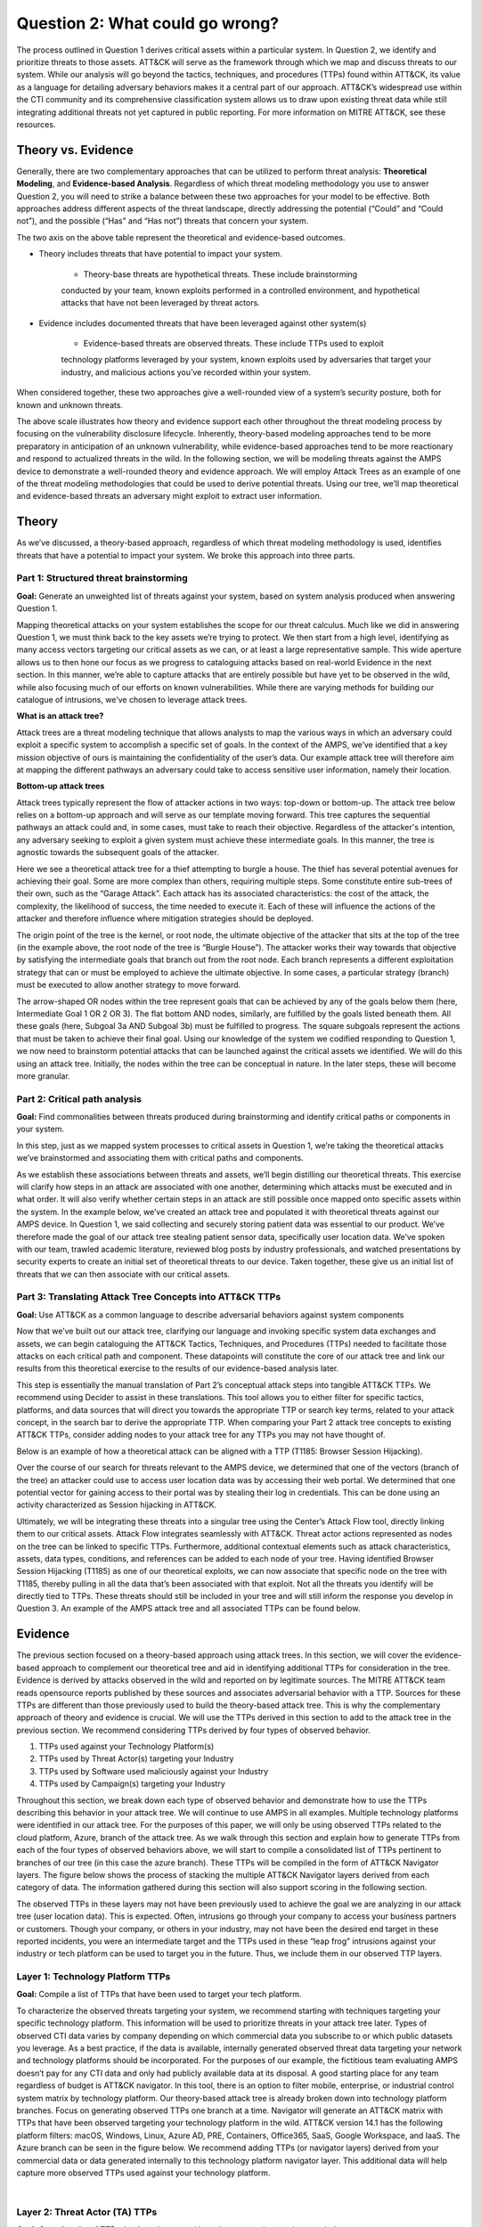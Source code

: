 Question 2: What could go wrong?
===============================
The process outlined in Question 1 derives critical assets within a particular system.
In Question 2, we identify and prioritize threats to those assets. ATT&CK will serve as
the framework through which we map and discuss threats to our system. While our
analysis will go beyond the tactics, techniques, and procedures (TTPs) found within
ATT&CK, its value as a language for detailing adversary behaviors makes it a central
part of our approach. ATT&CK’s widespread use within the CTI community and its
comprehensive classification system allows us to draw upon existing threat data while
still integrating additional threats not yet captured in public reporting.
For more information on MITRE ATT&CK, see these resources.

Theory vs. Evidence
-------------------
Generally, there are two complementary approaches that can be utilized to perform
threat analysis: **Theoretical Modeling**, and **Evidence-based Analysis**. Regardless of
which threat modeling methodology you use to answer Question 2, you will need to
strike a balance between these two approaches for your model to be effective. Both
approaches address different aspects of the threat landscape, directly addressing the
potential (“Could” and “Could not”), and the possible (“Has” and “Has not”) threats
that concern your system.

The two axis on the above table represent the theoretical and evidence-based outcomes.

* Theory includes threats that have potential to impact your system.

   * Theory-base threats are hypothetical threats. These include brainstorming
   conducted by your team, known exploits performed in a controlled environment, and
   hypothetical attacks that have not been leveraged by threat actors.

* Evidence includes documented threats that have been leveraged against other system(s)

   * Evidence-based threats are observed threats. These include TTPs used to exploit
   technology platforms leveraged by your system, known exploits used by adversaries
   that target your industry, and malicious actions you’ve recorded within your system.

When considered together, these two approaches give a well-rounded view of a system’s
security posture, both for known and unknown threats.

The above scale illustrates how theory and evidence support each other throughout the
threat modeling process by focusing on the vulnerability disclosure lifecycle.
Inherently, theory-based modeling approaches tend to be more preparatory in
anticipation of an unknown vulnerability, while evidence-based approaches tend to be
more reactionary and respond to actualized threats in the wild.
In the following section, we will be modeling threats against the AMPS device to
demonstrate a well-rounded theory and evidence approach. We will employ Attack Trees
as an example of one of the threat modeling methodologies that could be used to derive
potential threats. Using our tree, we’ll map theoretical and evidence-based threats an
adversary might exploit to extract user information.

Theory
------
As we’ve discussed, a theory-based approach, regardless of which threat modeling
methodology is used, identifies threats that have a potential to impact your system.
We broke this approach into three parts.

Part 1: Structured threat brainstorming
~~~~~~~~~~~~~~~~~~~~~~~~~~~~~~~~~~~~~~~
**Goal:** Generate an unweighted list of threats against your system, based on system
analysis produced when answering Question 1.

Mapping theoretical attacks on your system establishes the scope for our threat
calculus. Much like we did in answering Question 1, we must think back to the key
assets we’re trying to protect. We then start from a high level, identifying as many
access vectors targeting our critical assets as we can, or at least a large
representative sample. This wide aperture allows us to then hone our focus as we
progress to cataloguing attacks based on real-world Evidence in the next section. In
this manner, we’re able to capture attacks that are entirely possible but have yet to
be observed in the wild, while also focusing much of our efforts on known
vulnerabilities. While there are varying methods for building our catalogue of
intrusions, we’ve chosen to leverage attack trees.

**What is an attack tree?**

Attack trees are a threat modeling technique that allows analysts to map the various
ways in which an adversary could exploit a specific system to accomplish a specific
set of goals. In the context of the AMPS, we’ve identified that a key mission
objective of ours is maintaining the confidentiality of the user’s data.  Our example
attack tree will therefore aim at mapping the different pathways an adversary could
take to access sensitive user information, namely their location.

**Bottom-up attack trees**

Attack trees typically represent the flow of attacker actions in two ways: top-down or
bottom-up. The attack tree below relies on a bottom-up approach and will serve as our
template moving forward. This tree captures the sequential pathways an attack could
and, in some cases, must take to reach their objective. Regardless of the attacker's
intention, any adversary seeking to exploit a given system must achieve these
intermediate goals. In this manner, the tree is agnostic towards the subsequent goals
of the attacker.

Here we see a theoretical attack tree for a thief attempting to burgle a house.
The thief has several potential avenues for achieving their goal. Some are more
complex than others, requiring multiple steps. Some constitute entire sub-trees of
their own, such as the “Garage Attack”. Each attack has its associated characteristics:
the cost of the attack, the complexity, the likelihood of success, the time needed to
execute it. Each of these will influence the actions of the attacker and therefore
influence where mitigation strategies should be deployed.

The origin point of the tree is the kernel, or root node, the ultimate objective of
the attacker that sits at the top of the tree (in the example above, the root node of
the tree is “Burgle House”). The attacker works their way towards that objective by
satisfying the intermediate goals that branch out from the root node. Each branch
represents a different exploitation strategy that can or must be employed to achieve
the ultimate objective. In some cases, a particular strategy (branch) must be executed
to allow another strategy to move forward.

The arrow-shaped OR nodes within the tree represent goals that can be achieved by any
of the goals below them (here, Intermediate Goal 1 OR 2 OR 3). The flat bottom AND
nodes, similarly, are fulfilled by the goals listed beneath them. All these goals
(here, Subgoal 3a AND Subgoal 3b) must be fulfilled to progress. The square subgoals
represent the actions that must be taken to achieve their final goal.
Using our knowledge of the system we codified responding to Question 1, we now need to
brainstorm potential attacks that can be launched against the critical assets we
identified. We will do this using an attack tree. Initially, the nodes within the
tree can be conceptual in nature. In the later steps, these will become more granular.

Part 2: Critical path analysis
~~~~~~~~~~~~~~~~~~~~~~~~~~~~~~

**Goal:** Find commonalities between threats produced during brainstorming and identify
critical paths or components in your system.

In this step, just as we mapped system processes to critical assets in Question 1,
we’re taking the theoretical attacks we’ve brainstormed and associating them with
critical paths and components.

As we establish these associations between threats and assets, we’ll begin distilling our theoretical threats. This exercise will clarify how steps in an attack are associated with one another, determining which attacks must be executed and in what order. It will also verify whether certain steps in an attack are still possible once mapped onto specific assets within the system.
In the example below, we’ve created an attack tree and populated it with theoretical threats against our AMPS device. In Question 1, we said collecting and securely storing patient data was essential to our product. We’ve therefore made the goal of our attack tree stealing patient sensor data, specifically user location data. We’ve spoken with our team, trawled academic literature, reviewed blog posts by industry professionals, and watched presentations by security experts to create an initial set of theoretical threats to our device. Taken together, these give us an initial list of threats that we can then associate with our critical assets.

Part 3: Translating Attack Tree Concepts into ATT&CK TTPs
~~~~~~~~~~~~~~~~~~~~~~~~~~~~~~~~~~~~~~~~~~~~~~~~~~~~~~~~~
**Goal:** Use ATT&CK as a common language to describe adversarial behaviors against system components

Now that we’ve built out our attack tree, clarifying our language and invoking specific system data exchanges and assets, we can begin cataloguing the ATT&CK Tactics, Techniques, and Procedures (TTPs) needed to facilitate those attacks on each critical path and component. These datapoints will constitute the core of our attack tree and link our results from this theoretical exercise to the results of our evidence-based analysis later.

This step is essentially the manual translation of Part 2’s conceptual attack steps into tangible ATT&CK TTPs. We recommend using Decider to assist in these translations. This tool allows you to either filter for specific tactics, platforms, and data sources that will direct you towards the appropriate TTP or search key terms, related to your attack concept, in the search bar to derive the appropriate TTP. When comparing your Part 2 attack tree concepts to existing ATT&CK TTPs, consider adding nodes to your attack tree for any TTPs you may not have thought of.

Below is an example of how a theoretical attack can be aligned with a TTP (T1185: Browser Session Hijacking).

Over the course of our search for threats relevant to the AMPS device, we determined that one of the vectors (branch of the tree) an attacker could use to access user location data was by accessing their web portal. We determined that one potential vector for gaining access to their portal was by stealing their log in credentials. This can be done using an activity characterized as Session hijacking in ATT&CK.

Ultimately, we will be integrating these threats into a singular tree using the Center’s Attack Flow tool, directly linking them to our critical assets. Attack Flow integrates seamlessly with ATT&CK. Threat actor actions represented as nodes on the tree can be linked to specific TTPs. Furthermore, additional contextual elements such as attack characteristics, assets, data types, conditions, and references can be added to each node of your tree. Having identified Browser Session Hijacking (T1185) as one of our theoretical exploits, we can now associate that specific node on the tree with T1185, thereby pulling in all the data that’s been associated with that exploit. Not all the threats you identify will be directly tied to TTPs. These threats should still be included in your tree and will still inform the response you develop in Question 3.
An example of the AMPS attack tree and all associated TTPs can be found below.

Evidence
---------
The previous section focused on a theory-based approach using attack trees. In this section, we will cover the evidence-based approach to complement our theoretical tree and aid in identifying additional TTPs for consideration in the tree. Evidence is derived by attacks observed in the wild and reported on by legitimate sources. The MITRE ATT&CK team reads opensource reports published by these sources and associates adversarial behavior with a TTP. Sources for these TTPs are different than those previously used to build the theory-based attack tree.  This is why the complementary approach of theory and evidence is crucial. We will use the TTPs derived in this section to add to the attack tree in the previous section. We recommend considering TTPs derived by four types of observed behavior.

#. TTPs used against your Technology Platform(s)
#. TTPs used by Threat Actor(s) targeting your Industry
#. TTPs used by Software used maliciously against your Industry
#. TTPs used by Campaign(s) targeting your Industry

Throughout this section, we break down each type of observed behavior and demonstrate how to use the TTPs describing this behavior in your attack tree. We will continue to use AMPS in all examples.
Multiple technology platforms were identified in our attack tree. For the purposes of this paper, we will only be using observed TTPs related to the cloud platform, Azure, branch of the attack tree.
As we walk through this section and explain how to generate TTPs from each of the four types of observed behaviors above, we will start to compile a consolidated list of TTPs pertinent to branches of our tree (in this case the azure branch). These TTPs will be compiled in the form of ATT&CK Navigator layers. The figure below shows the process of stacking the multiple ATT&CK Navigator layers derived from each category of data. The information gathered during this section will also support scoring in the following section.

The observed TTPs in these layers may not have been previously used to achieve the goal we are analyzing in our attack tree (user location data). This is expected. Often, intrusions go through your company to access your business partners or customers. Though your company, or others in your industry, may not have been the desired end target in these reported incidents, you were an intermediate target and the TTPs used in these “leap frog” intrusions against your industry or tech platform can be used to target you in the future. Thus, we include them in our observed TTP layers.

Layer 1: Technology Platform TTPs
~~~~~~~~~~~~~~~~~~~~~~~~~~~~~~~~~
**Goal:** Compile a list of TTPs that have been used to target your tech platform.

To characterize the observed threats targeting your system, we recommend starting with techniques targeting your specific technology platform. This information will be used to prioritize threats in your attack tree later.
Types of observed CTI data varies by company depending on which commercial data you subscribe to or which public datasets you leverage. As a best practice, if the data is available, internally generated observed threat data targeting your network and technology platforms should be incorporated. For the purposes of our example, the fictitious team evaluating AMPS doesn’t pay for any CTI data and only had publicly available data at its disposal. A good starting place for any team regardless of budget is ATT&CK navigator. In this tool, there is an option to filter mobile, enterprise, or industrial control system matrix by technology platform. Our theory-based attack tree is already broken down into technology platform branches. Focus on generating observed TTPs one branch at a time. Navigator will generate an ATT&CK matrix with TTPs that have been observed targeting your technology platform in the wild. ATT&CK version 14.1 has the following platform filters: macOS, Windows, Linux, Azure AD, PRE, Containers, Office365, SaaS, Google Workspace, and IaaS. The Azure branch can be seen in the figure below. We recommend adding TTPs (or navigator layers) derived from your commercial data or data generated internally to this technology platform navigator layer. This additional data will help capture more observed TTPs used against your technology platform.

.. collapse:: Example Platform Layer

    **This ATT&CK Navigator view shows the TTPs linked to Azure AD. Throughout this evidence section, we will down-select off of these TTPs.**

    .. figure:: /Graphics/Platform_Layer.svg
        :scale: 75%
        :align: center
    .. raw:: html


        <p>
            <a class="btn btn-primary" target="_blank" href="https://mitre-attack.github.io/attack-navigator/#layerURL=https://center-for-threat-informed-defense.github.io/insider-threat-ttp-kb/heatmap_InT_2.09.json">
            <i class="fa fa-map-signs"></i> Open Layer in Navigator</a>

            <a class="btn btn-primary" target="_blank" href="..\heatmap_InT_2.09.json" download="heatmap_InT_2.09.json">
            <i class="fa fa-download"></i> Download Layer JSON</a>
        </p>
|

Layer 2: Threat Actor (TA) TTPs
~~~~~~~~~~~~~~~~~~~~~~~~~~~~~~~
**Goal:** Compile a list of TTPs that have been used by a threat group/s targeting your industry.

If time permits, we also recommend generating threat profiles to characterize the adversaries, or groups, that are likely to target your industry and therefore your system. This information will also help in prioritizing threats in your attack tree later.
To get started with threat actors that are relevant to your organization, consider any threat actors that are known to be a concern in the past, or have been mentioned recently as a concern to your organization. It is always a good idea to consider threat actors that have previously been a threat to your organization since they are known to you. Ask your stakeholders if they know of any TAs they are concerned with too.
The ATT&CK Groups knowledge base can be a good starting point for any team. The groups page (https://attack.mitre.org/groups/) gives an overview of all the TAs reported publicly. Many CTI venders have their own naming structure, MITRE Groups is an attempt at combining these TAs under a single naming convention. On this page, you can “CTL + F” to look for groups relevant to you. Some focus areas to search for might be location (ie. United States, Iran, China) or industry (ie. financial, government, retail), both searches help to narrow down threat actors important to your organization. Also be sure to keep an eye out for when these groups were active. Groups that have not been active in a recent timeframe might not be useful to your organization, but this is an internal decision that needs to be made based on your organization’s needs. Be sure to keep these dates in mind as they will affect the scoring in the next section.
A navigator layer exists on each Group’s page. Use this layer to generate a list of TTPs for each TA you identified. Below is an ATT&CK navigator example for FIN7 that highlights the TA’s TTPs in blue. This threat actor was chosen by searching “medical” on the ATT&CK Groups page which identified this group as previously targeting our industry’s “medical equipment.”

If you have more time, once you’ve finished using the ATT&CK Groups page, you should look at threat actors in the news that are potentially relevant to your industry. If your organization subscribes to commercial data, search that database or use Threat Intelligence Platforms available to you. An example of this can be found in Appendix A.  Another good starting point for teams on a budget is the APT Groups and Operations Google Sheet. This spreadsheet consists of list of threat actors by country and lists out the actor, other possible names associated with the group, operations associated, origin, toolset/malware utilized, a description of their motives/goals, and targeted industries.
Once you have a list of TAs compiled, we recommend checking each name against the APT Groups and Operations Google Sheet, since this spreadsheet contains community based information about threat actors and the various names attached to each group this allows so your organization the opportunity for further research into the group. Due to this being a living spreadsheet with various people making edits it allows for a more real-time approach in terms of updates that can be helpful to organizations focusing on a specific threat actor. Ultimately this resource is another opportunity to find more evidence based TTPs associated with the actor.
One final opensource resource is the Thai CERT database. This database allows you to search for threat actors by country, sector, motivation, or key word. Once you’ve identified TA’s of concern, compare these to the aliases on the ATT&CK Groups page (CTL + F search for name) and consider using any resulting group’s Navigator layer.

.. collapse:: Example Threat Actor Layer
    Example

Layer 3: Malicious Software TTPs
~~~~~~~~~~~~~~~~~~~~~~~~~~~~~~~~
**Goal:** Compile a list of TTPs that have been used for the execution of publicly available (malicious) tools.

The next step will follow a similar process as the steps above. To start, an organization should always compile internal data first. This can be done by utilizing datasets from paid tools or ones that were publicly compiled, as well as any previous threats the company has seen. By starting with the known and building on the new data, it allows for a more exhaustive list of TTPs while ensuring company specific data is considered.
After reviewing internal and commercial data, use the ATT&CK software page, similarly to how we used it for the TA layer. In this scenario we will be using it to build a list of TTPs used by malicious software targeting your specific technology platform. This will be done by accessing https://attack.mitre.org/software/ and using ‘CTL + F’ to searching for your technology platform.
Our example relies on Azure which results in two findings of software, AADInternals and ROADTools. For the sake of this example, the team will focus on ROADTools. We recommend include all software pertaining to your platform, or just specific ones you find most applicable, this will be a decision you will have to make based on your needs and time. During this step, remember that ATT&CK software is not just compromised of malicious software, but also commercial, open-source, built-in, or publicly available software that could be used by a defender, pen tester, red teamer, or an adversary maliciously.  Each Software page comes with a Navigator layer. The ROADTools ATT&CK navigator layer can be seen below in red.

Layer 4: Campaign TTPs
~~~~~~~~~~~~~~~~~~~~~~
**Goal:** Compile a list of TTPs that have been used in a campaign targeting your industry.

To provide a more detailed picture, if an organization has the time, it is recommended they research campaigns that might be applicable to them. This can be done in various ways similar to the previous layers. First, if there are any campaigns recently reported on that are of concern to your organization, these should be included. It might also make sense to include any data from previous campaigns that targeted your organization as well as data from tools used internally. Once this data has been considered and added, the team should use the ATT&CK campaigns page for further research. Focus on campaigns targeting your specific industry. This can be searched by using ‘CTL + F’ on https://attack.mitre.org/campaigns/. During this step, be cognizant of the timing of these campaigns. We do not want to be looking at campaigns that are too old to be useful. Only your organization can know which campaigns they find useful but keep these dates in mind as they will affect the scoring in the next section.
Continuing with an example applicable to the AMPS device, we focused on one of these campaigns related to healthcare, specifically C0010. In many cases, this campaign might be considered not recent enough to be relevant, but for the sake of this example we will be using it regardless of the reported date being in 2022. The ATT&CK Navigator layer below highlights the TTPs relevant to this campaign in yellow.

Compile All CTI Layers and Compare to Theory-Base Attack Tree
~~~~~~~~~~~~~~~~~~~~~~~~~~~~~~~~~~~~~~~~~~~~~~~~~~~~~~~~~~~~~
**Goal:** Compile list of TTPs that your system will most likely face

Right now, you have a list of TTPs, in the form of ATT&CK Navigator Layers, that have been known to be used against technology platforms in your tree. Take those lists and overlap them using Navigator. This yields a longer list of all TTPs that could be relevant to your attack tree. The overlap between layers can provide some insight for prioritization. The example below shows a combination of all layers. The blue TTPs will show those used by threat actors targeting your industry, the red TTPs signify the TTPs used by malicious software targeting your industry, the yellow highlights the TTPs used by campaigns targeting your industry, and grey shows any overlap between multiple factors.

Compare these TTPs to those in your theory-based attack tree. Since these TTPs are all related to the Azure branch of the attack tree, we will focus there. In practice, you would make one overlay for each technology platform branch of your tree. To apply this to our current example we are going to take our attack tree branch centered around Azure and map the steps back to ATT&CK techniques, as seen in the navigator layer below.

This navigator layer is now placed on top of our overall evidence layer above and we look at the TTPs that the two have in common, which are highlighted in orange. Then what we want to do is look at the techniques that are not overlapping to see if they have a place in our branch are represented in grey.

The list we obtain from the last evidence and theory layer is where we will focus our efforts. While the other combined list can, without a doubt, be extremely helpful we want to focus on the TTPs we believe are applicable to our system. This is the list of TTPs we will use moving into the next section.

Scoring the Catalogue of Threats to Your System
~~~~~~~~~~~~~~~~~~~~~~~~~~~~~~~~~~~~~~~~~~~~~~~
This step lets us calculate the threat associated with specific attack vectors and TTPs. The end goal of this step is to prioritize which threats we mitigate in Question 3.

Revisiting the ideas presented at the introduction to Question 2, we can organize identified TTPs into different priority categories depending on the strength of their individual theory and evidence. These categories are not meant to be a strict numerical ranking – rather, they should be used as an aid to help prioritize your time and effort while evaluating mitigations and countermeasures.

Given a particular TTP identified by your overlay of theory and evidence, consider some of the following factors that will help guide your prioritization of TTP data. Note that this list is non-exhaustive, and there may be other factors specific to your use case that you wish to incorporate.

.. list-table::
   :widths: 50 50
   :header-rows: 1

   * - Factors indicating stronger Theory
     - Factors indicating stronger Evidence

   * - TTP has been hypothesized in a research paper
     - TTP has been used by a threat group targeting your industry

   * - TTP has been demonstrated in a technical lab
     - TTP has public reports of execution using publicly available (malicious) tools

   * - TTP has known, publicly available tools for execution
     - TTP has been used in a campaign targeting your industry within the last 90 days

   * - TTP has associated vulnerabilities (CVEs) applicable to your tech platform(s)
     - TTP has been used in a campaign targeting a tech platform you use within the last 90 days

   * - TTP is associated with accessing a critical cyber asset
     - TTP is associated with a vulnerability/CVE disclosed within the past 30 days

   * - TTP is associated with a critical system choke point identified in system diagrams
     - TTP has been used against your tech platform in the past

   * - TTP is associated with a critical system choke point identified in threat analysis
     -

The more factors that apply for either theory or evidence, the further you move in the table right or down respectively. The simplest form of this analysis assigns an equal value to all factors (i.e., a weight of 1). However, you may find that some factors should be treated with more importance to suit your prioritization needs. For example, you may give TTPs associated with external system boundaries (i.e., external network connections) extra weight to prioritize developing mitigations for system entry points.
The result will manifest like the diagram shown. TTPs are assigned a theory-evidence score, which places them at a point in the table. Thresholds can be individually adjusted for both theory and evidence to determine how large or small to make the sectors in the table. For example, in industries that utilize newer or more specialized technology, there may be less available evidence to consider in your threat overlay. Consequently, you may choose to weigh individual pieces of evidence higher than other industries.

Example scoring
^^^^^^^^^^^^^^^
Consider TTP: **T1011.001** – Exfiltration Over Other Network Medium: Exfiltration Over Bluetooth
Assume the adversarial goal in this case is to steal sensitive patient data. One avenue to do so would be to go directly to the source – the AMPS device itself.
T1011.001 describes activity where “Adversaries may attempt to exfiltrate data over Bluetooth rather than the command-and-control channel. If the command-and-control network is a wired Internet connection, an adversary may opt to exfiltrate data using a Bluetooth communication channel.” The AMPS device has been designed with Bluetooth in mind, as it needs to pair with a phone.
Several Bluetooth vulnerabilities have been documented in literature, but we will choose to focus on one named SweynTooth . SweynTooth is a collection of vulnerabilities in certain Bluetooth Low Energy (BLE) chipsets, with a range of impacts ranging from crashes to security bypass. Perusing the website dedicated to this vulnerability, we can come to the following conclusions on the strength of **theory factors:**

* The TTP has been hypothesized in the writeup (beyond hypothesized, in fact)
*	The TTP has been demonstrated (there is proof of concept code against multiple devices)
*	The TTP has known tools for execution (there is proof of concept code)
*	SweynTooth is a Bluetooth vulnerability and therefore applies to this TTP
*	Patient data is a critical cyber asset for this device (which the TTP directly affects)
*	The Bluetooth connection between the AMPS device and the patient phone is a link that crosses a trust boundary on the DFD (and is therefore a critical link)
*	This TTP is present in attack tree branches that directly access the device, but there are other ways to get patient data (e.g. compromising their online account). Ergo, this may or may not be considered a choke point from a threat analysis standpoint.

On the theory side, the above culminates in **6/7 factors** applying here, indicating **strong supporting theory** for this TTP.
With respect to evidence, we see a much different story manifesting:

*	Threat groups operating against the healthcare industry have generally not been targeting Bluetooth (caveat - at the time of writing)
*	There **are** several reports of Bluetooth exploits being leveraged in the wild
*	Similar to the first point, there are very few **campaigns** leveraging Bluetooth in the wild, and by extension, very few campaigns targeting this industry and tech platform
*	While Bluetooth is generally regarded as insecure, there have not been any major vulnerability disclosures over the past 30 days (at the time of this writing)

On the evidence side, the above culminates in **1/5 factors** applying here, indicating **little or weak supporting evidence**. Together, the theory and evidence place this TTP toward the upper-right on the figure, which gives this TTP a medium priority under normal weighting.
To reiterate, this step is not meant to produce a definitive first-to-last ranking of TTPs – rather, it serves to quickly prioritize where to focus your efforts when considering countermeasures and mitigations in Question 3. Therefore, once you are done sorting TTPs, sort the boxes, rather than the individual TTPs themselves, for priority. Returning to the example figure, this would result in the following prioritization scheme.
Depending on your priorities, you may choose to sort the categories of TTPs differently if your concerns align more with theory or with evidence. i.e., you may choose to prioritize the center box higher than the top right box if you are more worried about strength of evidence than strength of theory.

Example Scoring TTPs within AMPS’s Azure Attack Tree Branch
^^^^^^^^^^^^^^^^^^^^^^^^^^^^^^^^^^^^^^^^^^^^^^^^^^^^^^^^^^^
The following table summarizes the TTPs identified during the Theory and Evidence activities presented earlier in this section. We’ve sorted the table into three columns – Theory, Evidence, and both, to track which activity each TTP was derived from.
To keep rest of this example concise, we have elected to only score the TTPs listed under the “Theory and Evidence” column. However, scoring can (and should) be applied to all identified TTPs.

*Theory factor scoring*

#. TTP has been hypothesized in research paper(s)
#. TTP has been technically demonstrated in a published setting (lab, presentation, etc.)
#. TTP has known, publicly available tools for execution
#. TTP has associated vulnerabilities (CVEs) applicable to your tech platform(s)
#. TTP is associated with accessing a critical cyber asset in your system
#. TTP is associated with a critical system choke point identified in system diagrams
#. TTP is associated with a critical system choke point identified in threat analysis

Some notes on the above:

*	Datapoints for Factor 1 encompass TTPs that are theoretically possible but have yet to be demonstrated. Threats were primarily identified from academic publications and industry publications.
*	Sources for Factor 2 often pull from academic and industry publications, but these exploits have been corroborated by testing. Presentations by security professionals at conferences and online are another valid source for this information.
*	Satisfying Factor 3 entails tracking down sources that link the identified TTP with existing tools. For this example, azure red teaming reports were a key source in identifying known tools associated with specific TTPs.
*	Entries for Factor 4 were determined by searching through existing CVE repositories for CVEs specifically tied to Azure and Microsoft products.
*	Entries for Factor 5 were identified by reviewing our attack tree and determining whether a TTP directly targeted critical assets.
*	Entries for Factor 6 were identified by examining our original DFD. Chokepoints or interests that represent key information bottlenecks within the system were identified.
*	Entries for Factor 7 were identified in much the same way as Factor 6, but in this case chokepoints were identified within the system attack tree as lynch-pins within a larger adversary campaign. 

*Evidence factor scoring*

#. TTP has been used by a threat group targeting your industry
#. TTP has public reports of execution using publicly available (malicious) tools
#. TTP has been used in a campaign targeting your industry within the last 90 days
#. TTP has been used in a campaign targeting a tech platform you use within the last 90 days
#. TTP is associated with a vulnerability/CVE disclosed within the past 30 days
#. TTP has documentation of previous use against your tech platform.

Some notes on the above:

*	Entries for Factor 1 were determined by searching the groups page on the ATT&CK website. Relevant groups were identified by searching for the keyword “healthcare”, where their TTP lists were cross-referenced with entries in the table.
*	Entries for Factor 2 were determined by searching the relevant TTP entries in ATT&CK for related software artifacts applicable to Azure.
*	Entries for Factors 3 and 4 were determined by searching were determined by searching campaigns on the ATT&CK website targeting Azure. At the time of writing, there are no known campaigns occurring within the last 90 days against Azure. While there have been campaigns targeting Healthcare in the past, they have largely focus on Denial of Service and Ransomware outcomes , which fall outside of the scope of the TTPs we are evaluating.
*	Entries for Factor 5 were determined by a keyword search for “Azure” on the CVE website. While there are multiple Azure CVEs at the time of writing, none are related to the TTPs.
*	Entries for Factor 6 were taken directly from the ATT&CK Navigator Overlay presented in section [xxx] detailing TTPs relevant to the Azure platform.

It is important to note that factors 3, 4, and 5 are all considered with restricted time windows, as allowing all instances of a TTP may lead to over-scoring based on ‘stale’ information. I.e., a campaign that occurred two years prior, while informational, does not carry the same urgency as a campaign actively happening within the last month.
After scoring, the TTPs can be placed on a heatmap overlay, then sorted by grouping from highest to lowest priority. The following figure illustrates the outcome of this process. Points on the heatmap with multiple listings represent TTPs that achieved the same score. Note, that in this example, T1556 and T1059.001 could have their positions exchanged, depending on if your priorities align closer to Theory or Evidence factors.

As a reminder, this example only scored TTPs that appeared during both Theory and Evidence investigation. When creating a full threat model, it is important to consider all TTPs for completeness.
